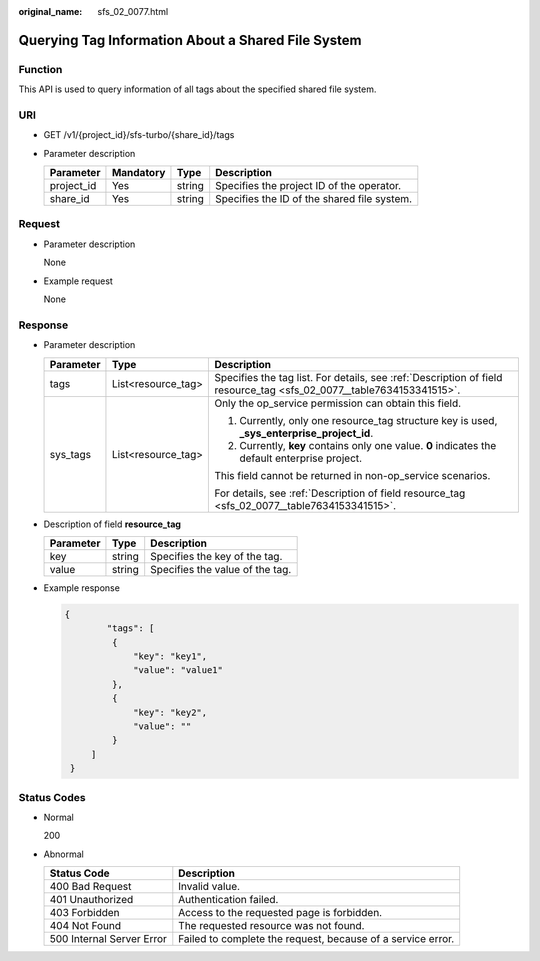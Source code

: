 :original_name: sfs_02_0077.html

.. _sfs_02_0077:

Querying Tag Information About a Shared File System
===================================================

Function
--------

This API is used to query information of all tags about the specified shared file system.

URI
---

-  GET /v1/{project_id}/sfs-turbo/{share_id}/tags
-  Parameter description

   ========== ========= ====== ===========================================
   Parameter  Mandatory Type   Description
   ========== ========= ====== ===========================================
   project_id Yes       string Specifies the project ID of the operator.
   share_id   Yes       string Specifies the ID of the shared file system.
   ========== ========= ====== ===========================================

Request
-------

-  Parameter description

   None

-  Example request

   None

Response
--------

-  Parameter description

   +-----------------------+-----------------------+----------------------------------------------------------------------------------------------------------------------+
   | Parameter             | Type                  | Description                                                                                                          |
   +=======================+=======================+======================================================================================================================+
   | tags                  | List<resource_tag>    | Specifies the tag list. For details, see :ref:`Description of field resource_tag <sfs_02_0077__table7634153341515>`. |
   +-----------------------+-----------------------+----------------------------------------------------------------------------------------------------------------------+
   | sys_tags              | List<resource_tag>    | Only the op_service permission can obtain this field.                                                                |
   |                       |                       |                                                                                                                      |
   |                       |                       | #. Currently, only one resource_tag structure key is used, **\_sys_enterprise_project_id**.                          |
   |                       |                       | #. Currently, **key** contains only one value. **0** indicates the default enterprise project.                       |
   |                       |                       |                                                                                                                      |
   |                       |                       | This field cannot be returned in non-op_service scenarios.                                                           |
   |                       |                       |                                                                                                                      |
   |                       |                       | For details, see :ref:`Description of field resource_tag <sfs_02_0077__table7634153341515>`.                         |
   +-----------------------+-----------------------+----------------------------------------------------------------------------------------------------------------------+

-  Description of field **resource_tag**

   .. _sfs_02_0077__table7634153341515:

   ========= ====== ===============================
   Parameter Type   Description
   ========= ====== ===============================
   key       string Specifies the key of the tag.
   value     string Specifies the value of the tag.
   ========= ====== ===============================

-  Example response

   .. code-block::

      {
              "tags": [
               {
                   "key": "key1",
                   "value": "value1"
               },
               {
                   "key": "key2",
                   "value": ""
               }
           ]
       }

Status Codes
------------

-  Normal

   200

-  Abnormal

   +---------------------------+-------------------------------------------------------------+
   | Status Code               | Description                                                 |
   +===========================+=============================================================+
   | 400 Bad Request           | Invalid value.                                              |
   +---------------------------+-------------------------------------------------------------+
   | 401 Unauthorized          | Authentication failed.                                      |
   +---------------------------+-------------------------------------------------------------+
   | 403 Forbidden             | Access to the requested page is forbidden.                  |
   +---------------------------+-------------------------------------------------------------+
   | 404 Not Found             | The requested resource was not found.                       |
   +---------------------------+-------------------------------------------------------------+
   | 500 Internal Server Error | Failed to complete the request, because of a service error. |
   +---------------------------+-------------------------------------------------------------+
